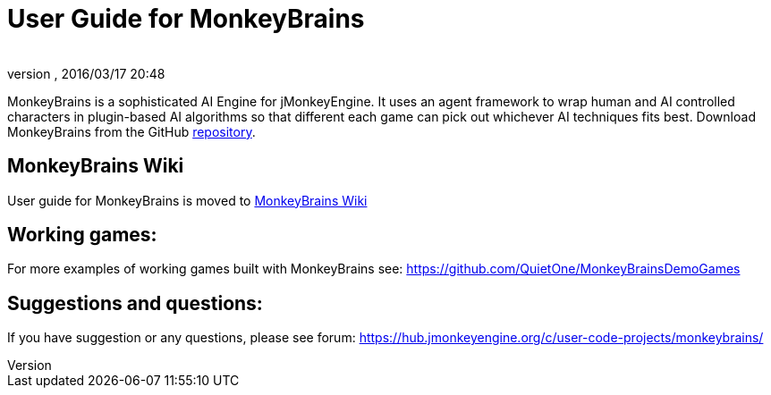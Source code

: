 = User Guide for MonkeyBrains
:author:
:revnumber:
:revdate: 2016/03/17 20:48
:relfileprefix: ../../
:imagesdir: ../..
ifdef::env-github,env-browser[:outfilesuffix: .adoc]


MonkeyBrains is a sophisticated AI Engine for jMonkeyEngine. It uses an agent framework to wrap human and AI controlled characters in plugin-based AI algorithms so that different each game can pick out whichever AI techniques fits best.
Download MonkeyBrains from the GitHub link:https://github.com/QuietOne/MonkeyBrains[repository].


== MonkeyBrains Wiki

User guide for MonkeyBrains is moved to link:https://github.com/QuietOne/MonkeyBrains/wiki[MonkeyBrains Wiki]


== Working games:

For more examples of working games built with MonkeyBrains see: link:https://github.com/QuietOne/MonkeyBrainsDemoGames[https://github.com/QuietOne/MonkeyBrainsDemoGames]


== Suggestions and questions:

If you have suggestion or any questions, please see forum: link:https://hub.jmonkeyengine.org/c/user-code-projects/monkeybrains/[https://hub.jmonkeyengine.org/c/user-code-projects/monkeybrains/]
